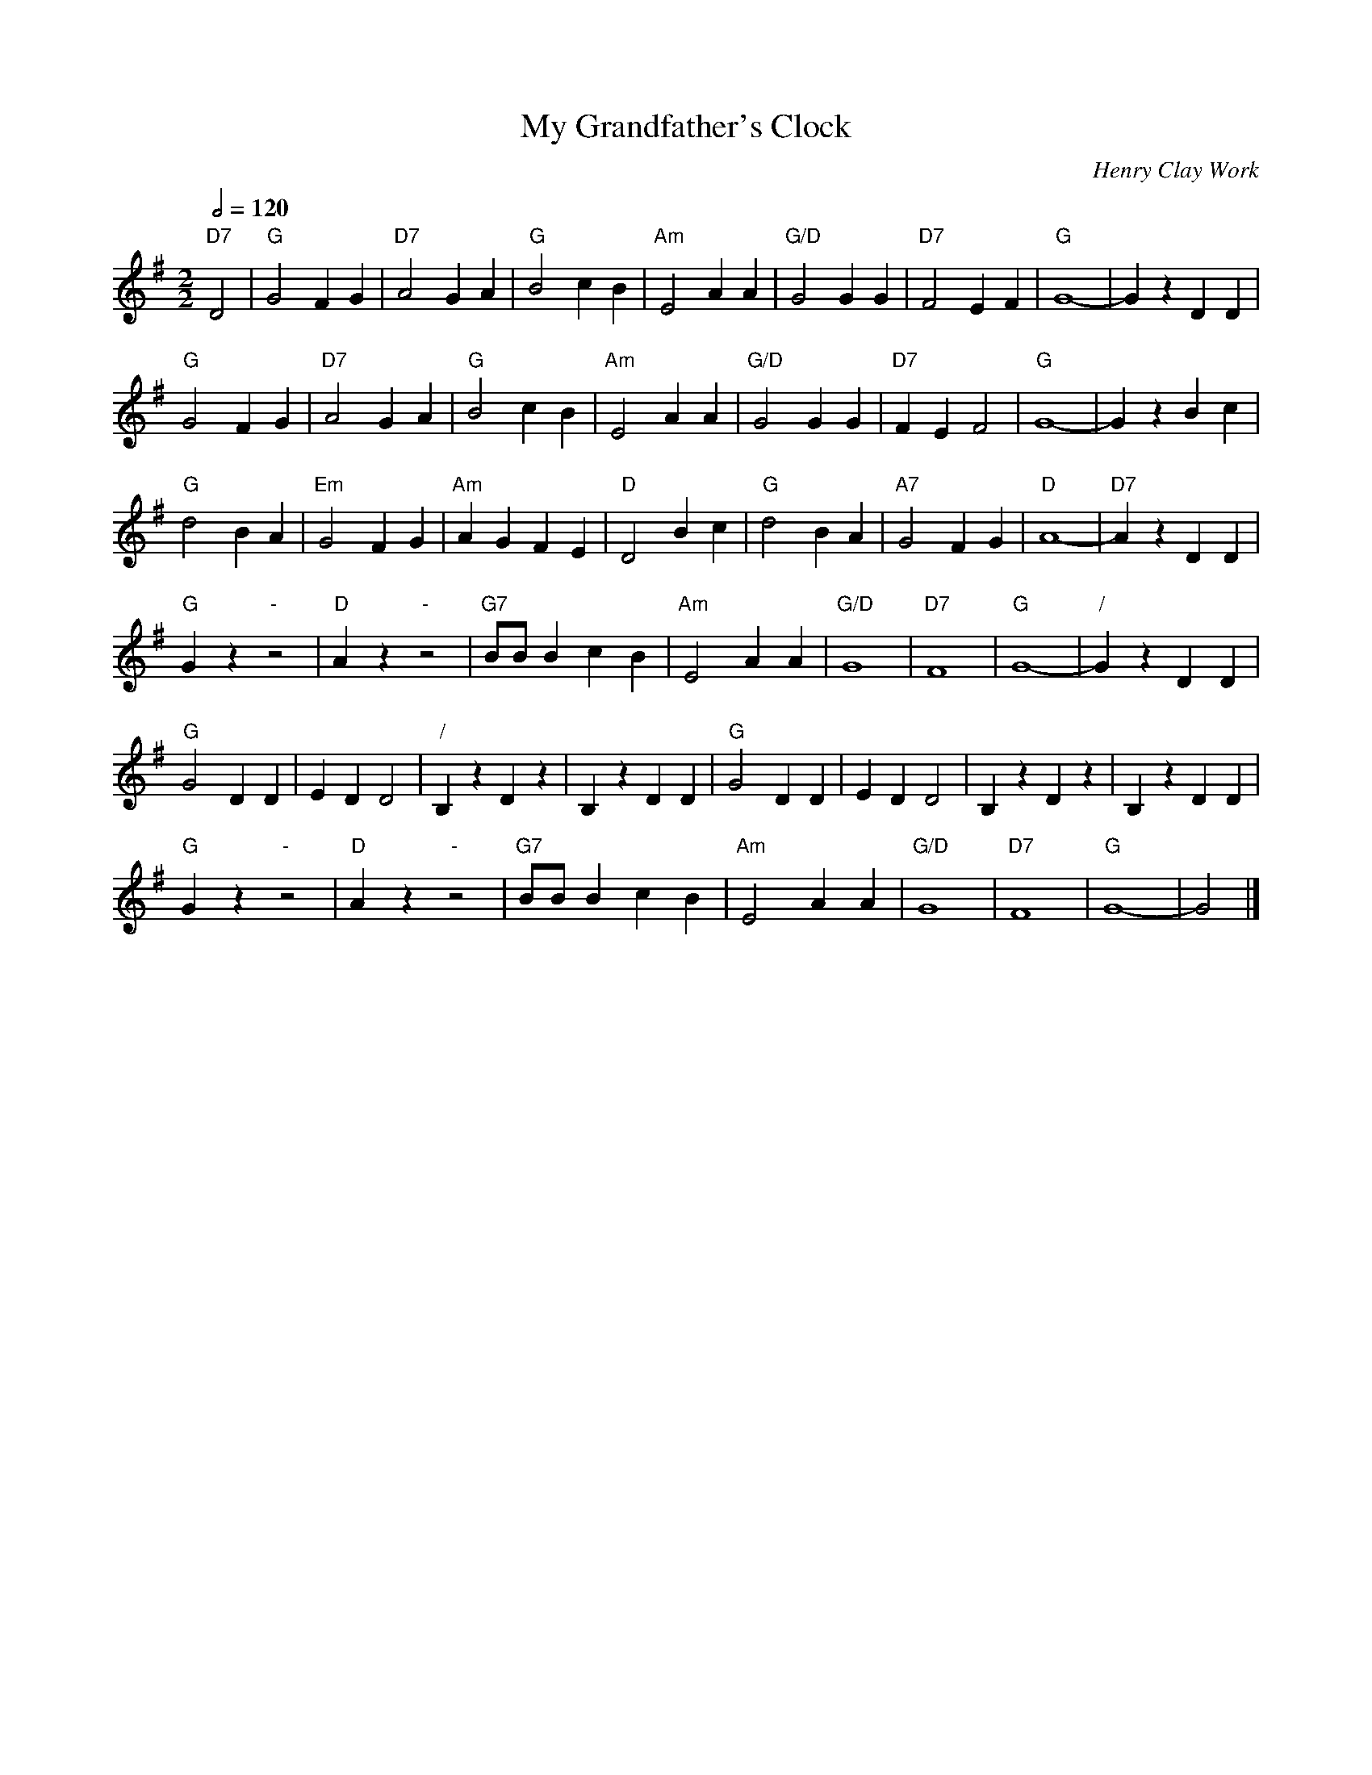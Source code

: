 X:511
T:My Grandfather's Clock
C:Henry Clay Work
S:Colin Hume's website,  colinhume.com  - chords can also be printed below the stave.
Q:1/2=120
M:2/2
L:1/4
K:G
"D7"D2 | "G"G2 FG | "D7"A2 GA | "G"B2 cB | "Am"E2 AA | "G/D"G2 GG | "D7"F2 EF | "G"G4- | Gz DD |
"G"G2 FG | "D7"A2 GA | "G"B2 cB | "Am"E2 AA | "G/D"G2 GG | "D7"FE F2 | "G"G4- | Gz Bc |
"G"d2 BA | "Em"G2 FG | "Am"AG FE | "D"D2 Bc | "G"d2 BA | "A7"G2 FG | "D"A4- | "D7"Az DD |
"G"Gz "-"z2 | "D"Az "-"z2 | "G7"B/B/B cB | "Am"E2 AA | "G/D"G4 | "D7"F4 | "G"G4- | "/"Gz DD |
"G"G2 DD | ED D2 | "/"B,z Dz | B,z DD | "G"G2 DD | ED D2 | B,z Dz | B,z DD |
"G"Gz "-"z2 | "D"Az "-"z2 | "G7"B/B/B cB | "Am"E2 AA | "G/D"G4 | "D7"F4 | "G"G4- | G2 |]
